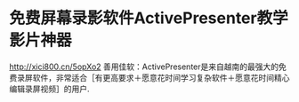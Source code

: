 * 免费屏幕录影软件ActivePresenter教学影片神器
  http://xici800.cn/5opXo2
  善用佳软：ActivePresenter是来自越南的最强大的免费录屏软件，非常适合［有更高要求＋愿意花时间学习复杂软件＋愿意花时间精心编辑录屏视频］的用户.
